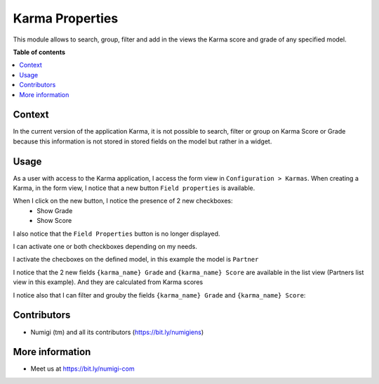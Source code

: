 Karma Properties
================

This module allows to search, group, filter and add in the views the Karma score and grade of any specified model.

**Table of contents**

.. contents::
   :local:

Context
-------

In the current version of the application Karma, it is not possible to search, filter or group on Karma Score or Grade because this information is not stored in stored fields on the model but rather in a widget.

Usage
-----

As a user with access to the Karma application, I access the form view in ``Configuration > Karmas``. 
When creating a Karma, in the form view, I notice that a new button ``Field properties`` is available.

.. image:: static/description/field_properties_button.png

When I click on the new button, I notice the presence of 2 new checkboxes:
 - Show Grade
 - Show Score

I also notice that the ``Field Properties`` button is no longer displayed.

.. image:: static/description/show_grade_show_score_checkbox.png

I can activate one or both checkboxes depending on my needs.

I activate the checboxes on the defined model, in this example the model is ``Partner``

.. image:: static/description/partner_show_grade_score.png

I notice that the 2 new fields ``{karma_name} Grade`` and ``{karma_name} Score`` are available in the list view (Partners list view in this example).
And they are calculated from Karma scores

.. image:: static/description/karma_properties.png

I notice also that I can filter and grouby the fields ``{karma_name} Grade`` and ``{karma_name} Score``:

.. image:: static/description/karma_properties_filter.png

.. image:: static/description/karma_properties_groupby.png


Contributors
------------
* Numigi (tm) and all its contributors (https://bit.ly/numigiens)

More information
----------------
* Meet us at https://bit.ly/numigi-com
